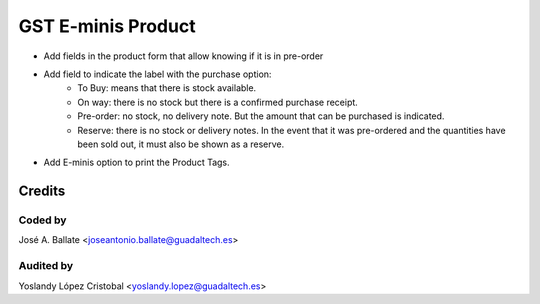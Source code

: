 ===================
GST E-minis Product
===================

* Add fields in the product form that allow knowing if it is in pre-order
* Add field to indicate the label with the purchase option:
   - To Buy: means that there is stock available.
   - On way: there is no stock but there is a confirmed purchase receipt.
   - Pre-order: no stock, no delivery note. But the amount that can be purchased is indicated.
   - Reserve: there is no stock or delivery notes. In the event that it was pre-ordered and the quantities have been sold out, it must also be shown as a reserve.
* Add E-minis option to print the Product Tags.

Credits
#######

Coded by
--------
José A. Ballate <joseantonio.ballate@guadaltech.es>

Audited by
----------
Yoslandy López Cristobal <yoslandy.lopez@guadaltech.es>
